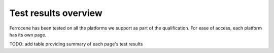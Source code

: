 .. SPDX-License-Identifier: MIT OR Apache-2.0
   SPDX-FileCopyrightText: The Ferrocene Developers

Test results overview
=====================

Ferrocene has been tested on all the platforms we support as part of the
qualification. For ease of access, each platform has its own page.

TODO: add table providing summary of each page's test results
